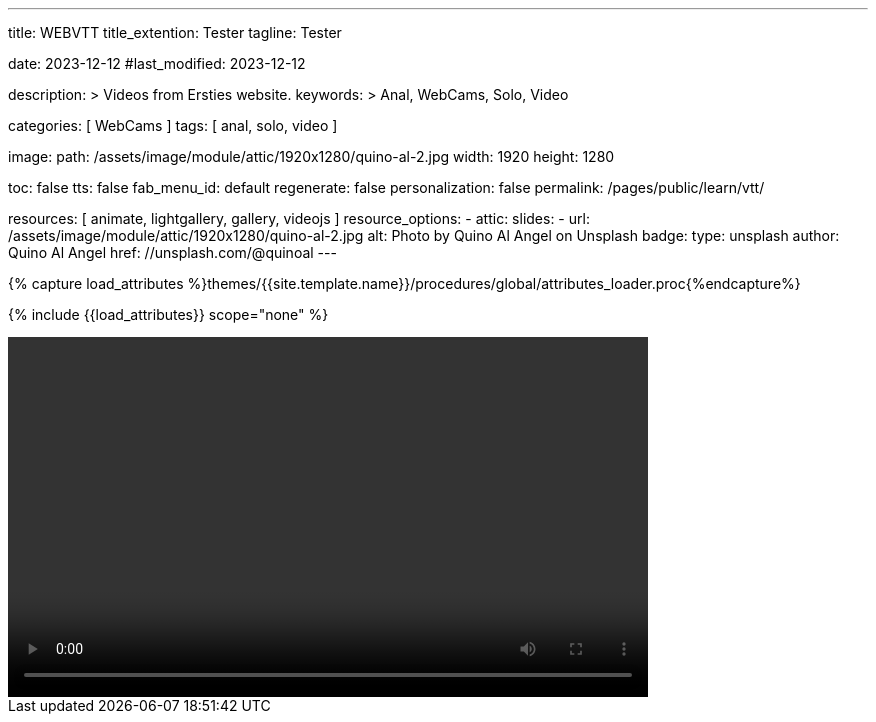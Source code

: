 ---
title:                                  WEBVTT
title_extention:                        Tester
tagline:                                Tester

date:                                   2023-12-12
#last_modified:                         2023-12-12

description: >
                                        Videos from Ersties website.
keywords: >
                                        Anal, WebCams, Solo, Video

categories:                             [ WebCams ]
tags:                                   [ anal, solo, video ]

image:
  path:                                 /assets/image/module/attic/1920x1280/quino-al-2.jpg
  width:                                1920
  height:                               1280

toc:                                    false
tts:                                    false
fab_menu_id:                            default
regenerate:                             false
personalization:                        false
permalink:                              /pages/public/learn/vtt/

resources:                              [ animate, lightgallery, gallery, videojs ]
resource_options:
  - attic:
      slides:
        - url:                          /assets/image/module/attic/1920x1280/quino-al-2.jpg
          alt:                          Photo by Quino Al Angel on Unsplash
          badge:
            type:                       unsplash
            author:                     Quino Al Angel
            href:                       //unsplash.com/@quinoal
---

// Page Initializer
// =============================================================================
// Enable the Liquid Preprocessor
:page-liquid:

// Set (local) page attributes here
// -----------------------------------------------------------------------------
// :page--attr:                         <attr-value>

//  Load Liquid procedures
// -----------------------------------------------------------------------------
{% capture load_attributes %}themes/{{site.template.name}}/procedures/global/attributes_loader.proc{%endcapture%}

// Load page attributes
// -----------------------------------------------------------------------------
{% include {{load_attributes}} scope="none" %}


// Page content
// ~~~~~~~~~~~~~~~~~~~~~~~~~~~~~~~~~~~~~~~~~~~~~~~~~~~~~~~~~~~~~~~~~~~~~~~~~~~~~

// Include sub-documents (if any)
// -----------------------------------------------------------------------------

++++
<video
	id="sf4qhLLPm6H_html5_api"
	class="video-js vjs-theme-uno"
	width="640" height="360"
	controls
	data-setup='{
		"fluid" : true,
		"sources": [{
			"type": "video/mp4",
			"src": "/assets/video/gallery/html5/video1.mp4"
		}],
    "tracks": [{
      "default":    true,
       "kind":      "chapters",
       "src":       "/assets/video/gallery/vtt/chapters/video1.vtt",
       "srclang=":  "en",
       "label":     "Chapters"
    }],
    "tracks": [{
       "kind":      "captions",
       "src":       "/assets/video/gallery/vtt/captions/video1.vtt",
       "label":     "Captions"
    }],
		"controlBar": {
			"pictureInPictureToggle": false
		}
	}'
></video>
++++
